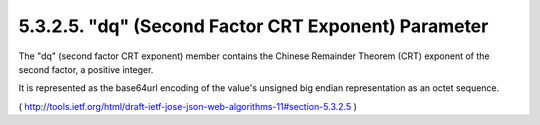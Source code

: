 5.3.2.5.  "dq" (Second Factor CRT Exponent) Parameter
~~~~~~~~~~~~~~~~~~~~~~~~~~~~~~~~~~~~~~~~~~~~~~~~~~~~~~~~~~~~~~~~~~~~~

The "dq" (second factor CRT exponent) member contains 
the Chinese Remainder Theorem (CRT) exponent of the second factor, 
a positive integer.  

It is represented as the base64url encoding of the value's
unsigned big endian representation as an octet sequence.


( http://tools.ietf.org/html/draft-ietf-jose-json-web-algorithms-11#section-5.3.2.5 )
